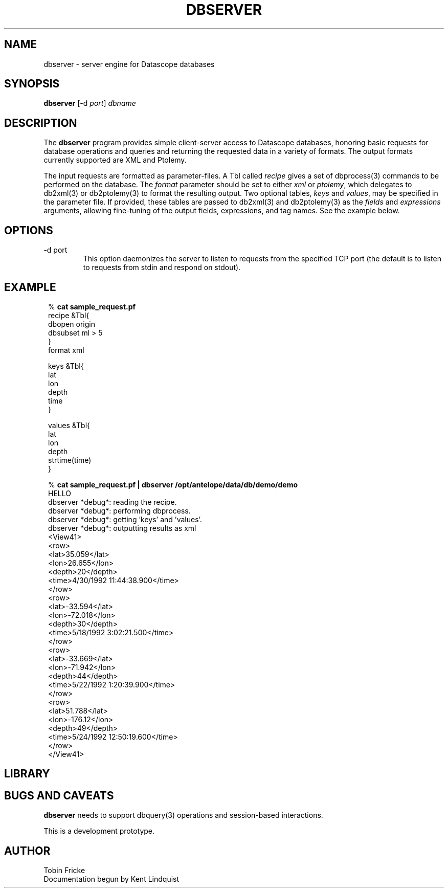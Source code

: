 .TH DBSERVER 1 "$Date$"
.SH NAME
dbserver \- server engine for Datascope databases
.SH SYNOPSIS
.nf
\fBdbserver \fP[-d \fIport\fP] \fIdbname\fP
.fi
.SH DESCRIPTION
The \fBdbserver\fP program provides simple client-server access to Datascope
databases, honoring basic requests for database operations and queries
and returning the requested data in a variety of formats. The output formats
currently supported are XML and Ptolemy.

The input requests are formatted as parameter-files. A Tbl called
\fIrecipe\fP  gives a set of dbprocess(3) commands to be performed
on the database. The \fIformat\fP parameter should be set to either
\fIxml\fP or \fIptolemy\fP, which delegates to db2xml(3) or db2ptolemy(3)
to format the resulting output. Two optional tables, \fIkeys\fP and
\fIvalues\fP, may be specified in the parameter file. If provided,
these tables are passed to db2xml(3) and db2ptolemy(3) as the \fIfields\fP 
and \fIexpressions\fP arguments, allowing fine-tuning of the output fields,
expressions, and tag names. See the example below.

.SH OPTIONS
.IP "-d port"
This option daemonizes the server to listen to requests from the specified
TCP port (the default is to listen to requests from stdin and respond on
stdout).
.SH EXAMPLE
.in 2c
.ft CW
.nf

.ne 6
%\fB cat sample_request.pf\fP
recipe &Tbl{
        dbopen origin
        dbsubset ml > 5
}
format xml

.ne 6
keys &Tbl{
        lat
        lon
        depth
        time
}

.ne 6
values &Tbl{
        lat
        lon
        depth
        strtime(time)
}

.ne 32
%\fB cat sample_request.pf | dbserver /opt/antelope/data/db/demo/demo\fP
HELLO
dbserver *debug*: reading the recipe.
dbserver *debug*: performing dbprocess.
dbserver *debug*: getting 'keys' and 'values'.
dbserver *debug*: outputting results as xml
<View41>
   <row>
      <lat>35.059</lat>
      <lon>26.655</lon>
      <depth>20</depth>
      <time>4/30/1992  11:44:38.900</time>
   </row>
   <row>
      <lat>-33.594</lat>
      <lon>-72.018</lon>
      <depth>30</depth>
      <time>5/18/1992   3:02:21.500</time>
   </row>
   <row>
      <lat>-33.669</lat>
      <lon>-71.942</lon>
      <depth>44</depth>
      <time>5/22/1992   1:20:39.900</time>
   </row>
   <row>
      <lat>51.788</lat>
      <lon>-176.12</lon>
      <depth>49</depth>
      <time>5/24/1992  12:50:19.600</time>
   </row>
</View41>

.fi
.ft R
.in
.SH LIBRARY
.SH "BUGS AND CAVEATS"
\fBdbserver\fP needs to support dbquery(3) operations and session-based
interactions.

This is a development prototype.
.SH AUTHOR
.nf
Tobin Fricke
Documentation begun by Kent Lindquist
.fi
.\" $Id$
